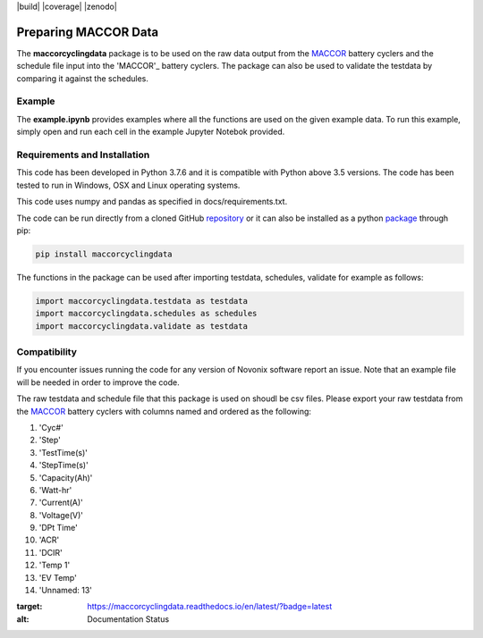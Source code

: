 |build| |coverage| |docs| |pypi| |zenodo| 

.. inclusion-marker-do-not-remove

Preparing MACCOR Data
======================

The **maccorcyclingdata** package is to be used on the raw data output from the `MACCOR`_ battery cyclers and the schedule file input into the 'MACCOR'_ battery cyclers. The package can also be used to validate the testdata by comparing it against the schedules.

Example
-------

The **example.ipynb** provides examples where all the functions are used on the given example data. 
To run this example, simply open and run each cell in the example Jupyter Notebok provided.

Requirements and Installation
-----------------------------

This code has been developed in Python 3.7.6 and it is compatible with Python above 3.5 versions. The code has been tested to run in Windows, OSX and Linux operating systems. 

This code uses numpy and pandas as specified in docs/requirements.txt.

The code can be run directly from a cloned GitHub `repository`_ or it can also be installed as a python `package`_ through pip:

.. code::

   pip install maccorcyclingdata

The functions in the package can be used after importing testdata, schedules, validate for example as follows:

.. code-block:: python

   import maccorcyclingdata.testdata as testdata
   import maccorcyclingdata.schedules as schedules
   import maccorcyclingdata.validate as testdata

.. _compability:

Compatibility
-------------

If you encounter issues running the code for
any version of Novonix software report an issue. Note that an example
file will be needed in order to improve the code.

The raw testdata and schedule file that this package is used on shoudl be csv files.
Please export your raw testdata from the `MACCOR`_ battery cyclers with columns named and ordered as the following:

#. 'Cyc#'

#. 'Step'

#. 'TestTime(s)'

#. 'StepTime(s)'

#. 'Capacity(Ah)'

#. 'Watt-hr'

#. 'Current(A)'

#. 'Voltage(V)'

#. 'DPt Time'

#. 'ACR'

#. 'DCIR'

#. 'Temp 1'

#. 'EV Temp'

#. 'Unnamed: 13'


.. _MACCOR: http://www.maccor.com/

.. _package: https://pypi.org/project/maccorcyclingdata/

.. _repository: https://github.com/shriyachallam/maccorcyclingdata

	     
.. |docs| image:: https://readthedocs.org/projects/maccorcyclingdata/badge/?version=latest
:target: https://maccorcyclingdata.readthedocs.io/en/latest/?badge=latest
:alt: Documentation Status

.. |pypi| image:: https://img.shields.io/pypi/v/preparenovonix.svg
    :target: https://pypi.org/project/maccorcyclingdata/
